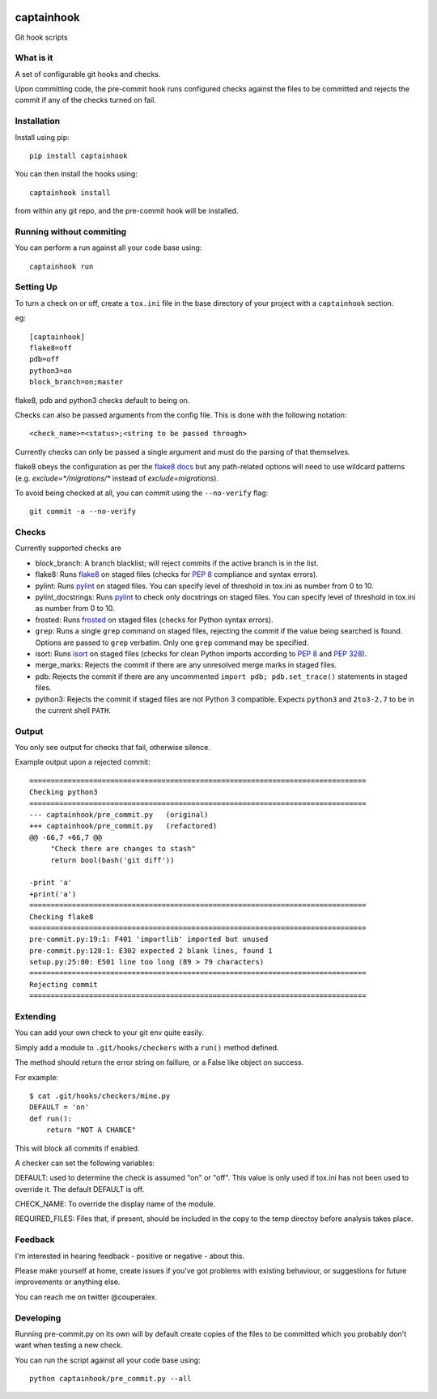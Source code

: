 .. image:: https://travis-ci.org/alexcouper/captainhook.svg?branch=master
    :target: https://travis-ci.org/alexcouper/captainhook
.. image:: http://img.shields.io/pypi/v/captainhook.svg
    :target: https://pypi.python.org/pypi/captainhook/
.. image:: https://img.shields.io/pypi/pyversions/captainhook.svg
    :target: https://pypi.python.org/pypi/captainhook/

captainhook
===========

Git hook scripts

What is it
----------

A set of configurable git hooks and checks.

Upon committing code, the pre-commit hook runs configured checks against the
files to be committed and rejects the commit if any of the checks turned on fail.

.. image:: http://f.cl.ly/items/3H0a1q2b090q2s2N3N2m/demo2.gif
    :alt: Demo

Installation
------------

Install using pip::

    pip install captainhook

You can then install the hooks using::

    captainhook install

from within any git repo, and the pre-commit hook will be installed.

Running without commiting
-------------------------

You can perform a run against all your code base using::

    captainhook run


Setting Up
----------

To turn a check on or off, create a ``tox.ini`` file
in the base directory of your project with a ``captainhook`` section.

eg::


    [captainhook]
    flake8=off
    pdb=off
    python3=on
    block_branch=on;master


flake8, pdb and python3 checks default to being on.

Checks can also be passed arguments from the config file. This is done with
the following notation::

    <check_name>=<status>;<string to be passed through>

Currently checks can only be passed a single argument and must do the parsing
of that themselves.

flake8 obeys the configuration as per the
`flake8 docs <http://flake8.readthedocs.org/en/latest/config.html>`_ but any
path-related options will need to use wildcard patterns (e.g.
`exclude=*/migrations/*` instead of `exclude=migrations`).

To avoid being checked at all, you can commit using the ``--no-verify`` flag::

    git commit -a --no-verify


Checks
------

Currently supported checks are

- block_branch: A branch blacklist; will reject commits if the active branch is
  in the list.

- flake8: Runs flake8_ on staged files (checks for `PEP 8`_ compliance and
  syntax errors).

- pylint: Runs pylint_ on staged files. You can specify level of threshold
  in tox.ini as number from 0 to 10.

- pylint_docstrings: Runs pylint_ to check only docstrings on staged files.
  You can specify level of threshold in tox.ini as number from 0 to 10.

- frosted: Runs frosted_ on staged files (checks for Python syntax errors).

- ``grep``: Runs a single ``grep`` command on staged files, rejecting the
  commit if the value being searched is found. Options are passed to ``grep``
  verbatim. Only one ``grep`` command may be specified.

- isort: Runs isort_ on staged files (checks for clean Python imports according
  to `PEP 8`_ and `PEP 328`_).

- merge_marks: Rejects the commit if there are any unresolved merge marks in
  staged files.

- pdb: Rejects the commit if there are any uncommented ``import pdb;
  pdb.set_trace()`` statements in staged files.

- python3: Rejects the commit if staged files are not Python 3 compatible.
  Expects ``python3`` and ``2to3-2.7`` to be in the current shell ``PATH``.

  .. _flake8: https://pypi.python.org/pypi/flake8
  .. _pylint: http://www.pylint.org/
  .. _frosted: https://pypi.python.org/pypi/frosted
  .. _isort: https://pypi.python.org/pypi/isort
  .. _`PEP 8`: https://www.python.org/dev/peps/pep-0008/
  .. _`PEP 328`: https://www.python.org/dev/peps/pep-0328/

Output
------

You only see output for checks that fail, otherwise silence.

Example output upon a rejected commit::


    ===============================================================================
    Checking python3
    ===============================================================================
    --- captainhook/pre_commit.py   (original)
    +++ captainhook/pre_commit.py   (refactored)
    @@ -66,7 +66,7 @@
         "Check there are changes to stash"
         return bool(bash('git diff'))

    -print 'a'
    +print('a')
    ===============================================================================
    Checking flake8
    ===============================================================================
    pre-commit.py:19:1: F401 'importlib' imported but unused
    pre-commit.py:128:1: E302 expected 2 blank lines, found 1
    setup.py:25:80: E501 line too long (89 > 79 characters)
    ===============================================================================
    Rejecting commit
    ===============================================================================


Extending
---------

You can add your own check to your git env quite easily.

Simply add a module to ``.git/hooks/checkers`` with a ``run()`` method defined.

The method should return the error string on faillure, or a False like object
on success.

For example::

    $ cat .git/hooks/checkers/mine.py
    DEFAULT = 'on'
    def run():
        return "NOT A CHANCE"

This will block all commits if enabled.

A checker can set the following variables:

DEFAULT: used to determine the check is assumed "on" or "off". This value is
only used if tox.ini has not been used to override it. The default DEFAULT is
off.

CHECK_NAME: To override the display name of the module.

REQUIRED_FILES: Files that, if present, should be included in the copy to the
temp directoy before analysis takes place.

Feedback
--------

I'm interested in hearing feedback - positive or negative - about this.

Please make yourself at home, create issues if you've got problems with existing behaviour, or suggestions for future improvements or anything else.

You can reach me on twitter @couperalex.

Developing
----------

Running pre-commit.py on its own will by default create copies of the files to
be committed which you probably don't want when testing a new check.

You can run the script against all your code base using::

    python captainhook/pre_commit.py --all
